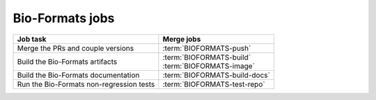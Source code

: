 Bio-Formats jobs
----------------

.. list-table::
    :header-rows: 1

    -   * Job task
        * Merge jobs

    -   * Merge the PRs and couple versions
        * :term:`BIOFORMATS-push`

    -   * Build the Bio-Formats artifacts
        * | :term:`BIOFORMATS-build`
          | :term:`BIOFORMATS-image`

    -   * Build the Bio-Formats documentation
        * :term:`BIOFORMATS-build-docs`

    -   * Run the Bio-Formats non-regression tests
        * :term:`BIOFORMATS-test-repo`


.. glossary::

    :mergecijob:`BIOFORMATS-push`

        This job merges all the PRs opened against the development branch of
        https://github.com/ome/bio-formats-build and couples the component
        versions

    :mergecijob:`BIOFORMATS-build`
    :mergecijob:`BIOFORMATS-image`

        This job builds all the Bio-Formats artifacts using Ant

    :mergecijob:`BIOFORMATS-build-docs`

        This job builds the Bio-Formats documentation and runs the linkchecker

    :mergecijob:`BIOFORMATS-test-repo`

        This job consumes the Docker image built by :term:`BIOFORMATS-image`
        and runs the non-regression automated tests against the curated QA
        repository
